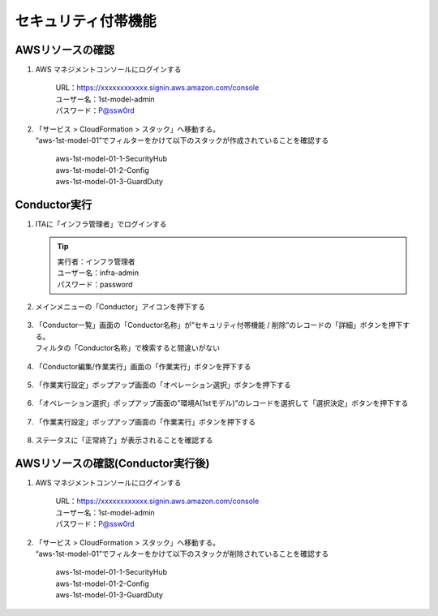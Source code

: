 ====================
セキュリティ付帯機能
====================

AWSリソースの確認
=================

1. AWS マネジメントコンソールにログインする

      | URL：https://xxxxxxxxxxxx.signin.aws.amazon.com/console
      | ユーザー名：1st-model-admin
      | パスワード：P@ssw0rd

2. | 「サービス > CloudFormation > スタック」へ移動する。
   | “aws-1st-model-01”でフィルターをかけて以下のスタックが作成されていることを確認する

      | aws-1st-model-01-1-SecurityHub
      | aws-1st-model-01-2-Config
      | aws-1st-model-01-3-GuardDuty


Conductor実行
=============

1. ITAに「インフラ管理者」でログインする

   .. tip::
      | 実行者：インフラ管理者
      | ユーザー名：infra-admin
      | パスワード：password

2. メインメニューの「Conductor」アイコンを押下する

   .. figure:: /images/ja/templates/deploymentGuide/system_delete_guide/security_add-on/security_add-on_conductor_01.png
      :width: 4.72721in
      :height: 4.6604in

3. | 「Conductor一覧」画面の「Conductor名称」が”セキュリティ付帯機能 / 削除”のレコードの「詳細」ボタンを押下する。
   | フィルタの「Conductor名称」で検索すると間違いがない

   .. figure:: /images/ja/templates/deploymentGuide/system_delete_guide/security_add-on/security_add-on_conductor_02.png
      :width: 4.72721in
      :height: 4.6604in

4. 「Conductor編集/作業実行」画面の「作業実行」ボタンを押下する

   .. figure:: /images/ja/templates/deploymentGuide/system_delete_guide/security_add-on/security_add-on_conductor_03.png
      :width: 4.72721in
      :height: 4.6604in

5. 「作業実行設定」ポップアップ画面の「オペレーション選択」ボタンを押下する

   .. figure:: /images/ja/templates/deploymentGuide/system_delete_guide/security_add-on/security_add-on_conductor_04.png
      :width: 4.72721in
      :height: 4.6604in

6. 「オペレーション選択」ポップアップ画面の”環境A(1stモデル)”のレコードを選択して「選択決定」ボタンを押下する

   .. figure:: /images/ja/templates/deploymentGuide/system_delete_guide/security_add-on/security_add-on_conductor_05.png
      :width: 4.72721in
      :height: 4.6604in

7. 「作業実行設定」ポップアップ画面の「作業実行」ボタンを押下する

   .. figure:: /images/ja/templates/deploymentGuide/system_delete_guide/security_add-on/security_add-on_conductor_06.png
      :width: 4.72721in
      :height: 4.6604in

8. ステータスに「正常終了」が表示されることを確認する

   .. figure:: /images/ja/templates/deploymentGuide/system_delete_guide/security_add-on/security_add-on_conductor_07.png
      :width: 4.72721in
      :height: 4.6604in


AWSリソースの確認(Conductor実行後)
==================================

1. AWS マネジメントコンソールにログインする

      | URL：https://xxxxxxxxxxxx.signin.aws.amazon.com/console
      | ユーザー名：1st-model-admin
      | パスワード：P@ssw0rd

2. | 「サービス > CloudFormation > スタック」へ移動する。
   | “aws-1st-model-01”でフィルターをかけて以下のスタックが削除されていることを確認する

      | aws-1st-model-01-1-SecurityHub
      | aws-1st-model-01-2-Config
      | aws-1st-model-01-3-GuardDuty
